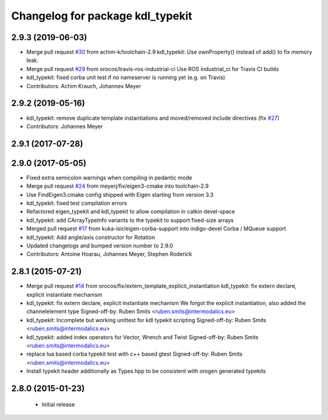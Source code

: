 ^^^^^^^^^^^^^^^^^^^^^^^^^^^^^^^^^
Changelog for package kdl_typekit
^^^^^^^^^^^^^^^^^^^^^^^^^^^^^^^^^

2.9.3 (2019-06-03)
------------------
* Merge pull request `#30 <https://github.com/orocos/rtt_geometry/issues/30>`_ from achim-k/toolchain-2.9
  kdl_typekit: Use ownProperty() instead of add() to fix memory leak.
* Merge pull request `#29 <https://github.com/orocos/rtt_geometry/issues/29>`_ from orocos/travis-ros-industrial-ci
  Use ROS industrial_ci for Travis CI builds
* kdl_typekit: fixed corba unit test if no nameserver is running yet (e.g. on Travis)
* Contributors: Achim Krauch, Johannes Meyer

2.9.2 (2019-05-16)
------------------
* kdl_typekit: remove duplicate template instantiations and moved/removed include directives (fix `#27 <https://github.com/orocos/rtt_geometry/issues/27>`_)
* Contributors: Johannes Meyer

2.9.1 (2017-07-28)
------------------

2.9.0 (2017-05-05)
------------------
* Fixed extra semicolon warnings when compiling in pedantic mode
* Merge pull request `#24 <https://github.com/orocos/rtt_geometry/issues/24>`_ from meyerj/fix/eigen3-cmake into toolchain-2.9
* Use FindEigen3.cmake config shipped with Eigen starting from version 3.3
* kdl_typekit: fixed test compilation errors
* Refactored eigen_typekit and kdl_typekit to allow compilation in catkin devel-space
* kdl_typekit: add CArrayTypeInfo variants to the typekit to support fixed-size arrays
* Merged pull request `#17 <https://github.com/orocos/rtt_geometry/pull/17>`_ from kuka-isir/eigen-corba-support into indigo-devel
  Corba / MQueue support
* kdl_typekit: Add angle/axis constructor for Rotation
* Updated changelogs and bumped version number to 2.9.0
* Contributors: Antoine Hoarau, Johannes Meyer, Stephen Roderick

2.8.1 (2015-07-21)
------------------
* Merge pull request `#14 <https://github.com/orocos/rtt_geometry/issues/14>`_ from orocos/fix/extern_template_explicit_instantiation
  kdl_typekit: fix extern declare, explicit instantiate mechanism
* kdl_typekit: fix extern declare, explicit instantiate mechanism
  We forgot the explicit instantiation, also added the channelelement type
  Signed-off-by: Ruben Smits <ruben.smits@intermodalics.eu>
* kdl_typekit: Incomplete but working unittest for kdl typekit scripting
  Signed-off-by: Ruben Smits <ruben.smits@intermodalics.eu>
* kdl_typekit: added index operators for Vector, Wrench and Twist
  Signed-off-by: Ruben Smits <ruben.smits@intermodalics.eu>
* replace lua based corba typekit test with c++ based gtest
  Signed-off-by: Ruben Smits <ruben.smits@intermodalics.eu>
* Install typekit header additionally as Types.hpp to be consistent with orogen generated typekits

2.8.0 (2015-01-23)
------------------
 * Initial release
